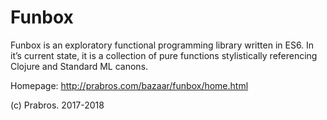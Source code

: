 * Funbox

  Funbox is an exploratory functional programming library written in
  ES6. In it’s current state, it is a collection of pure functions
  stylistically referencing Clojure and Standard ML canons.

  Homepage: http://prabros.com/bazaar/funbox/home.html

  (c) Prabros. 2017-2018
